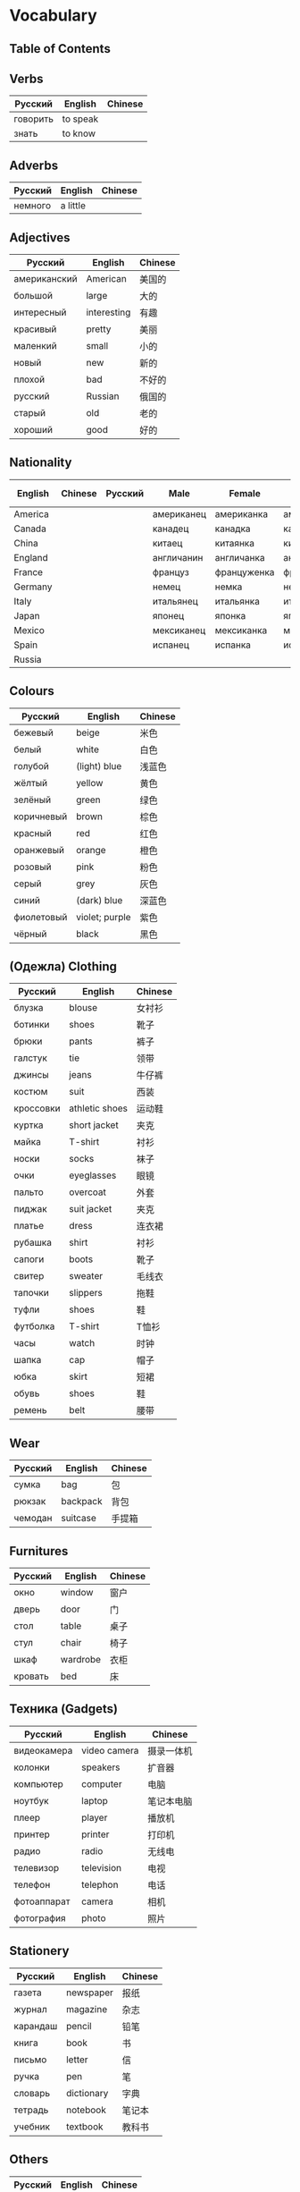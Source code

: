 * Vocabulary
** Table of Contents
** Verbs
| Русский  | English  | Chinese |
|----------+----------+---------|
| говорить | to speak |         |
| знать    | to know  |         |

** Adverbs
| Русский | English  | Chinese |
|---------+----------+---------|
| немного | a little |         |

** Adjectives
| Русский      | English     | Chinese |
|--------------+-------------+---------|
| американский | American    | 美国的  |
| большой      | large       | 大的    |
| интересный   | interesting | 有趣    |
| красивый     | pretty      | 美丽    |
| маленкий     | small       | 小的    |
| новый        | new         | 新的    |
| плохой       | bad         | 不好的  |
| русский      | Russian     | 俄国的  |
| старый       | old         | 老的    |
| хороший      | good        | 好的    |

** Nationality
| English | Chinese | Русский | Male       | Female      | Plural     | Female Plural | Language    |
|---------+---------+---------+------------+-------------+------------+---------------+-------------|
| America |         |         | американец | американка  | американцы |               |             |
| Canada  |         |         | канадец    | канадка     | канадцы    |               |             |
| China   |         |         | китаец     | китаянка    | китайцы    |               | китайский   |
| England |         |         | англичанин | англичанка  | англичане  |               | английский  |
| France  |         |         | француз    | француженка | французы   |               | французский |
| Germany |         |         | немец      | немка       | немцы      |               | немецкий    |
| Italy   |         |         | итальянец  | итальянка   | итальянцы  |               | итальянский |
| Japan   |         |         | японец     | японка      | японцы     |               | японский    |
| Mexico  |         |         | мексиканец | мексиканка  | мексиканка |               |             |
| Spain   |         |         | испанец    | испанка     | испанцы    |               | испанский   |
| Russia  |         |         |            |             |            |               | русский     |

** Colours
| Русский    | English        | Chinese |
|------------+----------------+---------|
| бежевый    | beige          | 米色    |
| белый      | white          | 白色    |
| голубой    | (light) blue   | 浅蓝色  |
| жёлтый     | yellow         | 黄色    |
| зелёный    | green          | 绿色    |
| коричневый | brown          | 棕色    |
| красный    | red            | 红色    |
| оранжевый  | orange         | 橙色    |
| розовый    | pink           | 粉色    |
| серый      | grey           | 灰色    |
| синий      | (dark) blue    | 深蓝色  |
| фиолетовый | violet; purple | 紫色    |
| чёрный     | black          | 黑色    |

** (Oдежла) Clothing
| Русский   | English        | Chinese |
|-----------+----------------+---------|
| блузка    | blouse         | 女衬衫  |
| ботинки   | shoes          | 靴子    |
| брюки     | pants          | 裤子    |
| галстук   | tie            | 领带    |
| джинсы    | jeans          | 牛仔裤  |
| костюм    | suit           | 西装    |
| кроссовки | athletic shoes | 运动鞋  |
| куртка    | short jacket   | 夹克    |
| майка     | T-shirt        | 衬衫    |
| носки     | socks          | 袜子    |
| очки      | eyeglasses     | 眼镜    |
| пальто    | overcoat       | 外套    |
| пиджак    | suit jacket    | 夹克    |
| платье    | dress          | 连衣裙  |
| рубашка   | shirt          | 衬衫    |
| сапоги    | boots          | 靴子    |
| свитер    | sweater        | 毛线衣  |
| тапочки   | slippers       | 拖鞋    |
| туфли     | shoes          | 鞋      |
| футболка  | T-shirt        | T恤衫   |
| часы      | watch          | 时钟    |
| шапка     | cap            | 帽子    |
| юбка      | skirt          | 短裙    |
| обувь     | shoes          | 鞋      |
| ремень    | belt           | 腰带    |

** Wear
| Русский | English  | Chinese |
|---------+----------+---------|
| сумка   | bag      | 包      |
| рюкзак  | backpack | 背包    |
| чемодан | suitcase | 手提箱  |

** Furnitures
| Русский     | English      | Chinese |
|-------------+--------------+---------|
| окно        | window       | 窗户    |
| дверь       | door         | 门      |
| стол        | table        | 桌子    |
| стул        | chair        | 椅子    |
| шкаф        | wardrobe     | 衣柜    |
| кровать     | bed          | 床      |

** Техника (Gadgets)
| Русский     | English      | Chinese    |
|-------------+--------------+------------|
| видеокамера | video camera | 摄录一体机 |
| колонки     | speakers     | 扩音器     |
| компьютер   | computer     | 电脑       |
| ноутбук     | laptop       | 笔记本电脑 |
| плеер       | player       | 播放机     |
| принтер     | printer      | 打印机     |
| радио       | radio        | 无线电     |
| телевизор   | television   | 电视       |
| телефон     | telephon     | 电话       |
| фотоаппарат | camera       | 相机       |
| фотография  | photo        | 照片       |

** Stationery
| Русский  | English    | Chinese |
|----------+------------+---------|
| газета   | newspaper  | 报纸    |
| журнал   | magazine   | 杂志    |
| карандаш | pencil     | 铅笔    |
| книга    | book       | 书      |
| письмо   | letter     | 信      |
| ручка    | pen        | 笔      |
| словарь  | dictionary | 字典    |
| тетрадь  | notebook   | 笔记本  |
| учебник  | textbook   | 教科书  |

** Others
| Русский | English | Chinese |
|---------+---------+---------|
| машина  | car     | 汽车    |
| подарок | present | 礼物    |
| дом     | home    | 房子    |
| комната | room    | 房间    |
